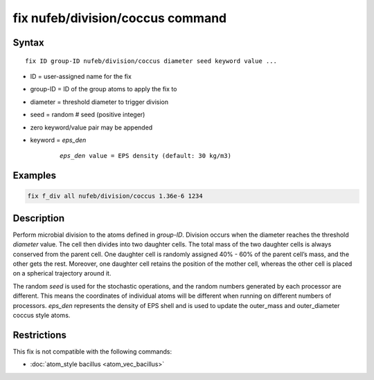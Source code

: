 .. index:: fix nufeb/division/coccus

fix nufeb/division/coccus command
==================================

Syntax
""""""

.. parsed-literal::

    fix ID group-ID nufeb/division/coccus diameter seed keyword value ...

* ID = user-assigned name for the fix
* group-ID = ID of the group atoms to apply the fix to
* diameter = threshold diameter to trigger division
* seed = random # seed (positive integer)
* zero keyword/value pair may be appended
* keyword = *eps_den*

	.. parsed-literal::

	    *eps_den* value = EPS density (default: 30 kg/m3)

Examples
""""""""


.. code-block::

    fix f_div all nufeb/division/coccus 1.36e-6 1234


Description
""""""""""""""

Perform microbial division to the atoms defined in *group-ID*.
Division occurs when the diameter reaches the
threshold *diameter* value. The cell then divides into two
daughter cells. The total mass of the two daughter cells is always conserved from the
parent cell. One daughter cell is randomly assigned 40% - 60% of the parent
cell’s mass, and the other gets the rest.
Moreover, one daughter cell retains the position of the mother cell,
whereas the other cell is placed on a spherical trajectory around it.

The random *seed* is used for the stochastic operations,
and the random numbers generated by each processor are different.
This means the coordinates of individual atoms will be different when running on different numbers of processors.
*eps_den* represents the density of EPS shell and is used to update the outer_mass and outer_diameter coccus style atoms.

Restrictions
"""""""""""""
This fix is not compatible with the following commands:

* :doc:`atom_style bacillus <atom_vec_bacillus>`

